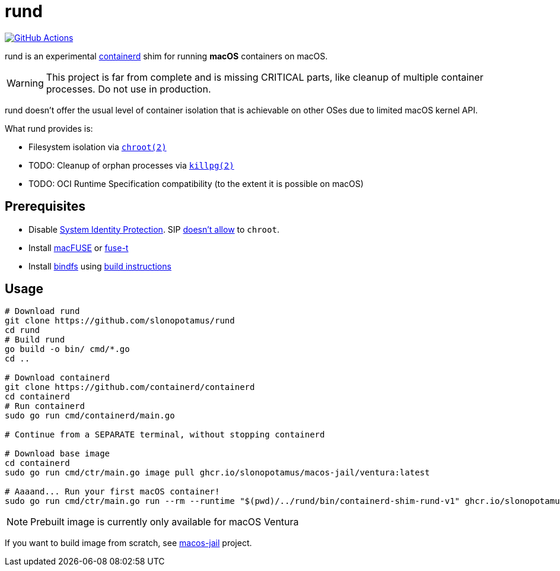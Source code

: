 = rund
:project-handle: rund
:uri-project: https://github.com/slonopotamus/{project-handle}
:uri-ci: {uri-project}/actions?query=branch%3Amain
:source-highlighter: rouge

image:{uri-project}/workflows/CI/badge.svg?branch=main[GitHub Actions,link={uri-ci}]

rund is an experimental https://containerd.io[containerd] shim for running *macOS* containers on macOS.

WARNING: This project is far from complete and is missing CRITICAL parts, like cleanup of multiple container processes.
Do not use in production.

rund doesn't offer the usual level of container isolation that is achievable on other OSes due to limited macOS kernel API.

What rund provides is:

* Filesystem isolation via https://developer.apple.com/library/archive/documentation/System/Conceptual/ManPages_iPhoneOS/man2/chroot.2.html[`chroot(2)`]
* TODO: Cleanup of orphan processes via https://developer.apple.com/library/archive/documentation/System/Conceptual/ManPages_iPhoneOS/man2/killpg.2.html[`killpg(2)`]
* TODO: OCI Runtime Specification compatibility (to the extent it is possible on macOS)

== Prerequisites

* Disable https://developer.apple.com/documentation/security/disabling_and_enabling_system_integrity_protection[System Identity Protection].
SIP https://github.com/containerd/containerd/discussions/5525#discussioncomment-2685649[doesn't allow] to `chroot`.
* Install https://osxfuse.github.io[macFUSE] or https://www.fuse-t.org[fuse-t]
* Install https://bindfs.org/downloads/[bindfs] using https://github.com/mpartel/bindfs/issues/100#issuecomment-870699085[build instructions]

== Usage

[source,shell]
----
# Download rund
git clone https://github.com/slonopotamus/rund
cd rund
# Build rund
go build -o bin/ cmd/*.go
cd ..

# Download containerd
git clone https://github.com/containerd/containerd
cd containerd
# Run containerd
sudo go run cmd/containerd/main.go

# Continue from a SEPARATE terminal, without stopping containerd

# Download base image
cd containerd
sudo go run cmd/ctr/main.go image pull ghcr.io/slonopotamus/macos-jail/ventura:latest

# Aaaand... Run your first macOS container!
sudo go run cmd/ctr/main.go run --rm --runtime "$(pwd)/../rund/bin/containerd-shim-rund-v1" ghcr.io/slonopotamus/macos-jail/ventura:latest my_container /bin/sh -c 'echo "Hello from macOS container ^_^"'
----

NOTE: Prebuilt image is currently only available for macOS Ventura

If you want to build image from scratch, see https://github.com/slonopotamus/macos-jail[macos-jail] project.
